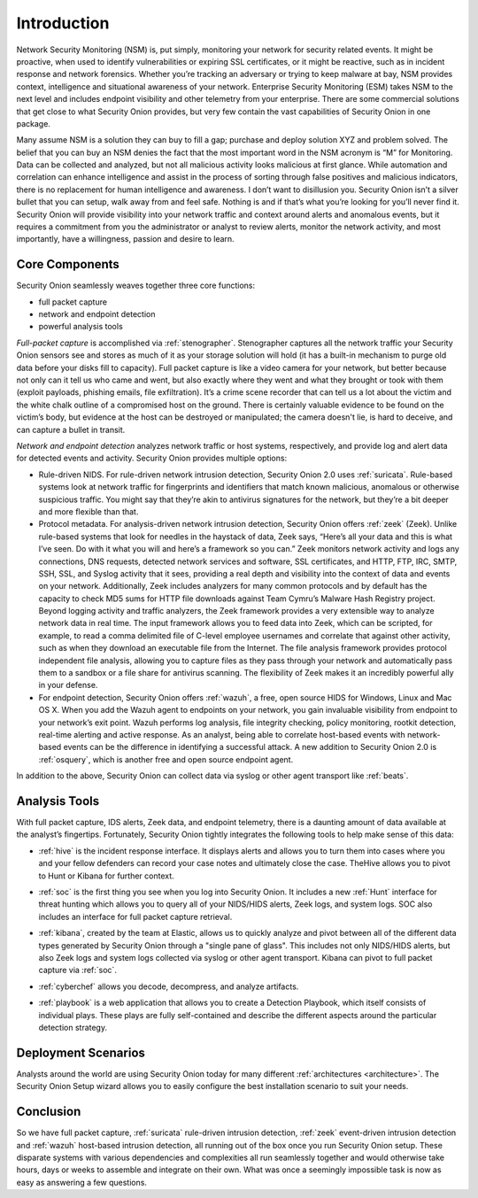 .. _introduction:

Introduction
============

Network Security Monitoring (NSM) is, put simply, monitoring your network for security related events. It might be proactive, when used to identify vulnerabilities or expiring SSL certificates, or it might be reactive, such as in incident response and network forensics. Whether you’re tracking an adversary or trying to keep malware at bay, NSM provides context, intelligence and situational awareness of your network. Enterprise Security Monitoring (ESM) takes NSM to the next level and includes endpoint visibility and other telemetry from your enterprise. There are some commercial solutions that get close to what Security Onion provides, but very few contain the vast capabilities of Security Onion in one package.

Many assume NSM is a solution they can buy to fill a gap; purchase and deploy solution XYZ and problem solved. The belief that you can buy an NSM denies the fact that the most important word in the NSM acronym is “M” for Monitoring. Data can be collected and analyzed, but not all malicious activity looks malicious at first glance. While automation and correlation can enhance intelligence and assist in the process of sorting through false positives and malicious indicators, there is no replacement for human intelligence and awareness. I don’t want to disillusion you. Security Onion isn’t a silver bullet that you can setup, walk away from and feel safe. Nothing is and if that’s what you’re looking for you’ll never find it. Security Onion will provide visibility into your network traffic and context around alerts and anomalous events, but it requires a commitment from you the administrator or analyst to review alerts, monitor the network activity, and most importantly, have a willingness, passion and desire to learn.

Core Components
---------------

Security Onion seamlessly weaves together three core functions:

-  full packet capture
-  network and endpoint detection
-  powerful analysis tools

*Full-packet capture* is accomplished via :ref:`stenographer`. Stenographer captures all the network traffic your Security Onion sensors see and stores as much of it as your storage solution will hold (it has a built-in mechanism to purge old data before your disks fill to capacity). Full packet capture is like a video camera for your network, but better because not only can it tell us who came and went, but also exactly where they went and what they brought or took with them (exploit payloads, phishing emails, file exfiltration). It’s a crime scene recorder that can tell us a lot about the victim and the white chalk outline of a compromised host on the ground. There is certainly valuable evidence to be found on the victim’s body, but evidence at the host can be destroyed or manipulated; the camera doesn't lie, is hard to deceive, and can capture a bullet in transit.

*Network and endpoint detection* analyzes network traffic or host systems, respectively, and provide log and alert data for detected events and activity. Security Onion provides multiple options:

-  Rule-driven NIDS. For rule-driven network intrusion detection, Security Onion 2.0 uses :ref:`suricata`. Rule-based systems look at network traffic for fingerprints and identifiers that match known malicious, anomalous or otherwise suspicious traffic. You might say that they’re akin to antivirus signatures for the network, but they’re a bit deeper and more flexible than that.
-  Protocol metadata. For analysis-driven network intrusion detection, Security Onion offers :ref:`zeek` (Zeek).  Unlike rule-based systems that look for needles in the haystack of data, Zeek says, “Here’s all your data and this is what I’ve seen. Do with it what you will and here’s a framework so you can.” Zeek monitors network activity and logs any connections, DNS requests, detected network services and software, SSL certificates, and HTTP, FTP, IRC, SMTP, SSH, SSL, and Syslog activity that it sees, providing a real depth and visibility into the context of data and events on your network. Additionally, Zeek includes analyzers for many common protocols and by default has the capacity to check MD5 sums for HTTP file downloads against Team Cymru’s Malware Hash Registry project. Beyond logging activity and traffic analyzers, the Zeek framework provides a very extensible way to analyze network data in real time. The input framework allows you to feed data into Zeek, which can be scripted, for example, to read a comma delimited file of C-level employee usernames and correlate that against other activity, such as when they download an executable file from the Internet. The file analysis framework provides protocol independent file analysis, allowing you to capture files as they pass through your network and automatically pass them to a sandbox or a file share for antivirus scanning. The flexibility of Zeek makes it an incredibly powerful ally in your defense.
-  For endpoint detection, Security Onion offers :ref:`wazuh`, a free, open source HIDS for Windows, Linux and Mac OS X. When you add the Wazuh agent to endpoints on your network, you gain invaluable visibility from endpoint to your network’s exit point. Wazuh performs log analysis, file integrity checking, policy monitoring, rootkit detection, real-time alerting and active response. As an analyst, being able to correlate host-based events with network-based events can be the difference in identifying a successful attack. A new addition to Security Onion 2.0 is :ref:`osquery`, which is another free and open source endpoint agent.

In addition to the above, Security Onion can collect data via syslog or other agent transport like :ref:`beats`.

Analysis Tools
--------------

With full packet capture, IDS alerts, Zeek data, and endpoint telemetry, there is a daunting amount of data available at the analyst’s fingertips. Fortunately, Security Onion tightly integrates the following tools to help make sense of this data:

-  :ref:`hive` is the incident response interface. It displays alerts and allows you to turn them into cases where you and your fellow defenders can record your case notes and ultimately close the case. TheHive allows you to pivot to Hunt or Kibana for further context.

.. image:: https://user-images.githubusercontent.com/1659467/87230310-2d815380-c37d-11ea-9af8-a89a43afe0ef.png
  :target: https://user-images.githubusercontent.com/1659467/87230310-2d815380-c37d-11ea-9af8-a89a43afe0ef.png

- :ref:`soc` is the first thing you see when you log into Security Onion. It includes a new :ref:`Hunt` interface for threat hunting which allows you to query all of your NIDS/HIDS alerts, Zeek logs, and system logs. SOC also includes an interface for full packet capture retrieval.

.. image:: https://user-images.githubusercontent.com/1659467/87226371-4da31980-c361-11ea-8583-728f6d553884.png
  :target: https://user-images.githubusercontent.com/1659467/87226371-4da31980-c361-11ea-8583-728f6d553884.png
  
-  :ref:`kibana`, created by the team at Elastic, allows us to quickly analyze and pivot between all of the different data types generated by Security Onion through a "single pane of glass".  This includes not only NIDS/HIDS alerts, but also Zeek logs and system logs collected via syslog or other agent transport.  Kibana can pivot to full packet capture via :ref:`soc`.

.. image:: https://user-images.githubusercontent.com/1659467/87230185-168e3180-c37c-11ea-90a5-57c9d2f34f7b.png
  :target: https://user-images.githubusercontent.com/1659467/87230185-168e3180-c37c-11ea-90a5-57c9d2f34f7b.png
  
-  :ref:`cyberchef` allows you decode, decompress, and analyze artifacts.

.. image:: https://user-images.githubusercontent.com/1659467/87230242-9c11e180-c37c-11ea-90a2-e956771f3466.png
  :target: https://user-images.githubusercontent.com/1659467/87230242-9c11e180-c37c-11ea-90a2-e956771f3466.png
  
-  :ref:`playbook` is a web application that allows you to create a Detection Playbook, which itself consists of individual plays. These plays are fully self-contained and describe the different aspects around the particular detection strategy.

.. image:: https://user-images.githubusercontent.com/1659467/87230271-c5cb0880-c37c-11ea-8a36-24cabf137ed2.png
  :target: https://user-images.githubusercontent.com/1659467/87230271-c5cb0880-c37c-11ea-8a36-24cabf137ed2.png
  
Deployment Scenarios
--------------------

Analysts around the world are using Security Onion today for many different :ref:`architectures <architecture>`.  The Security Onion Setup wizard allows you to easily configure the best installation scenario to suit your needs.

Conclusion
----------

So we have full packet capture, :ref:`suricata` rule-driven intrusion detection, :ref:`zeek` event-driven intrusion detection and :ref:`wazuh` host-based intrusion detection, all running out of the box once you run Security Onion setup. These disparate systems with various dependencies and complexities all run seamlessly together and would otherwise take hours, days or weeks to assemble and integrate on their own. What was once a seemingly impossible task is now as easy as answering a few questions.
